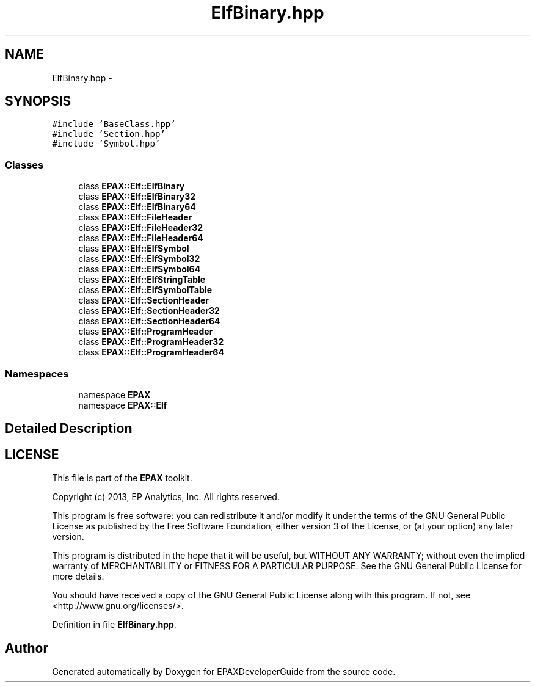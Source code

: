 .TH "ElfBinary.hpp" 3 "Fri Feb 7 2014" "Version 0.01" "EPAXDeveloperGuide" \" -*- nroff -*-
.ad l
.nh
.SH NAME
ElfBinary.hpp \- 
.SH SYNOPSIS
.br
.PP
\fC#include 'BaseClass\&.hpp'\fP
.br
\fC#include 'Section\&.hpp'\fP
.br
\fC#include 'Symbol\&.hpp'\fP
.br

.SS "Classes"

.in +1c
.ti -1c
.RI "class \fBEPAX::Elf::ElfBinary\fP"
.br
.ti -1c
.RI "class \fBEPAX::Elf::ElfBinary32\fP"
.br
.ti -1c
.RI "class \fBEPAX::Elf::ElfBinary64\fP"
.br
.ti -1c
.RI "class \fBEPAX::Elf::FileHeader\fP"
.br
.ti -1c
.RI "class \fBEPAX::Elf::FileHeader32\fP"
.br
.ti -1c
.RI "class \fBEPAX::Elf::FileHeader64\fP"
.br
.ti -1c
.RI "class \fBEPAX::Elf::ElfSymbol\fP"
.br
.ti -1c
.RI "class \fBEPAX::Elf::ElfSymbol32\fP"
.br
.ti -1c
.RI "class \fBEPAX::Elf::ElfSymbol64\fP"
.br
.ti -1c
.RI "class \fBEPAX::Elf::ElfStringTable\fP"
.br
.ti -1c
.RI "class \fBEPAX::Elf::ElfSymbolTable\fP"
.br
.ti -1c
.RI "class \fBEPAX::Elf::SectionHeader\fP"
.br
.ti -1c
.RI "class \fBEPAX::Elf::SectionHeader32\fP"
.br
.ti -1c
.RI "class \fBEPAX::Elf::SectionHeader64\fP"
.br
.ti -1c
.RI "class \fBEPAX::Elf::ProgramHeader\fP"
.br
.ti -1c
.RI "class \fBEPAX::Elf::ProgramHeader32\fP"
.br
.ti -1c
.RI "class \fBEPAX::Elf::ProgramHeader64\fP"
.br
.in -1c
.SS "Namespaces"

.in +1c
.ti -1c
.RI "namespace \fBEPAX\fP"
.br
.ti -1c
.RI "namespace \fBEPAX::Elf\fP"
.br
.in -1c
.SH "Detailed Description"
.PP 
.SH "LICENSE"
.PP
This file is part of the \fBEPAX\fP toolkit\&.
.PP
Copyright (c) 2013, EP Analytics, Inc\&. All rights reserved\&.
.PP
This program is free software: you can redistribute it and/or modify it under the terms of the GNU General Public License as published by the Free Software Foundation, either version 3 of the License, or (at your option) any later version\&.
.PP
This program is distributed in the hope that it will be useful, but WITHOUT ANY WARRANTY; without even the implied warranty of MERCHANTABILITY or FITNESS FOR A PARTICULAR PURPOSE\&. See the GNU General Public License for more details\&.
.PP
You should have received a copy of the GNU General Public License along with this program\&. If not, see <http://www.gnu.org/licenses/>\&. 
.PP
Definition in file \fBElfBinary\&.hpp\fP\&.
.SH "Author"
.PP 
Generated automatically by Doxygen for EPAXDeveloperGuide from the source code\&.
